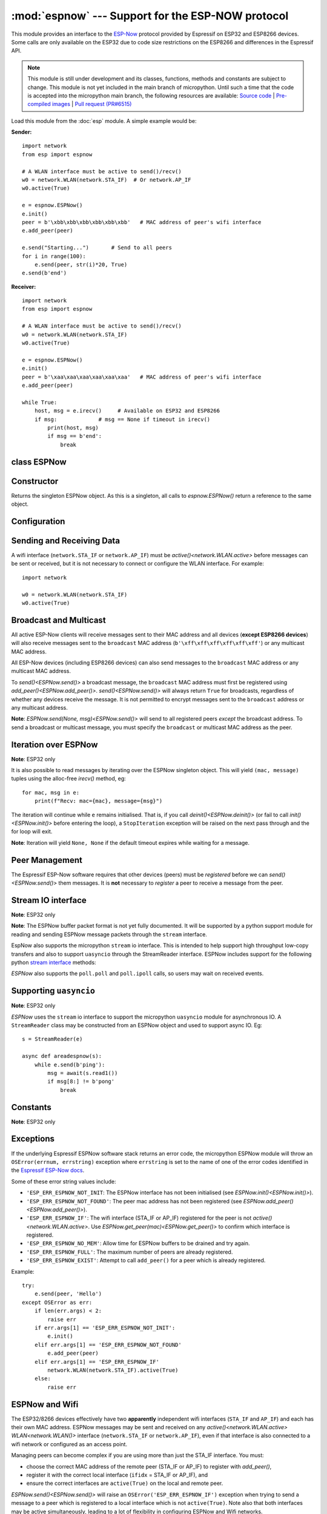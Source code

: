 :mod:`espnow` --- Support for the ESP-NOW protocol
==================================================

.. module:: espnow
    :synopsis: ESP-NOW wireless protocol support

This module provides an interface to the
`ESP-Now
<https://docs.espressif.com/projects/esp-idf/en/v4.0.2/
api-reference/network/esp_now.html>`_
protocol provided by Espressif on ESP32 and ESP8266 devices. Some calls are only
available on the ESP32 due to code size restrictions on the ESP8266 and
differences in the Espressif API.

.. note::
  This module is still under development and its classes, functions, methods
  and constants are subject to change. This module is not yet included in the
  main branch of micropython. Until such a time that the code is accepted into
  the micropython main branch, the following resources are available:
  `Source code <https://github.com/glenn20/micropython/tree/espnow-g20>`_ |
  `Pre-compiled images <https://github.com/glenn20/micropython-espnow-images>`_ |
  `Pull request (PR#6515) <https://github.com/micropython/micropython/pull/6515>`_


Load this module from the :doc:`esp` module. A simple example would be:

**Sender:** ::

        import network
        from esp import espnow

        # A WLAN interface must be active to send()/recv()
        w0 = network.WLAN(network.STA_IF)  # Or network.AP_IF
        w0.active(True)

        e = espnow.ESPNow()
        e.init()
        peer = b'\xbb\xbb\xbb\xbb\xbb\xbb'   # MAC address of peer's wifi interface
        e.add_peer(peer)

        e.send("Starting...")       # Send to all peers
        for i in range(100):
            e.send(peer, str(i)*20, True)
        e.send(b'end')

**Receiver:** ::

        import network
        from esp import espnow

        # A WLAN interface must be active to send()/recv()
        w0 = network.WLAN(network.STA_IF)
        w0.active(True)

        e = espnow.ESPNow()
        e.init()
        peer = b'\xaa\xaa\xaa\xaa\xaa\xaa'   # MAC address of peer's wifi interface
        e.add_peer(peer)

        while True:
            host, msg = e.irecv()     # Available on ESP32 and ESP8266
            if msg:             # msg == None if timeout in irecv()
                print(host, msg)
                if msg == b'end':
                    break

class ESPNow
------------

Constructor
-----------

.. class:: ESPNow()

    Returns the singleton ESPNow object. As this is a singleton, all calls to
    `espnow.ESPNow()` return a reference to the same object.

Configuration
-------------

.. method:: ESPNow.init()
            ESPNow.init([recv_bufsize])    (ESP8266 only)

    Prepare the software and hardware for use of the ESPNow communication
    protocol, including:

    - initialise the ESPNow data structures,
    - allocate the recv data buffer,
    - invoke esp_now_init() and
    - register the send and recv callbacks.

    **ESP8266**: The recv buffer size may be set as an argument to `init()` as
    there is no `config()` method on the ESP8266 (due to code size restrictions).

.. method:: ESPNow.deinit()

    De-initialise the Espressif ESPNow software stack (esp_now_deinit()),
    disable callbacks and deallocate the recv data buffer.

    **Note**: `deinit()` will also deregister all peers which must be
    re-registered after `init()`.

.. method:: ESPNow.config('param')
            ESPNow.config(param=value, ...)

    **Note:** ESP32 only - Use `init([recv_bufsize])<ESPNow.init()>` on the
    ESP8266.

    Get or set configuration values of the ESPNow interface. To get a value the
    parameter name should be quoted as a string, and just one parameter is
    queried at a time.  To set values use the keyword syntax, and one or more
    parameters can be set at a time.

    Currently supported values are:

    - ``rxbuf``: *(default=516)* Get/set the size in bytes of the internal
      buffer used to store incoming ESPNow packet data. The default size is
      selected to fit two max-sized ESPNow packets (250 bytes) with associated
      mac_address (6 bytes) and a message byte count (1 byte) plus buffer
      overhead. Increase this if you expect to receive a lot of large packets
      or expect bursty incoming traffic.

      **Note:** The recv buffer is allocated by `ESPNow.init()`. Changing
      these values will have no effect until the next call of `ESPNow.init()`.

    - ``timeout``: *(default=300,000)* Default read timeout (in milliseconds).
      The timeout can also be provided as arg to `recv()` and `irecv()`.

    - ``on_recv``: *(default=None)* Get/set a callback function to be called
      *as soon as possible* after a message has been received from another
      ESPNow device. The function will be called with the espnow object as an
      argument, eg::

        def recv_cb(e):
            print(e.irecv(0))
        e.config(on_recv=recv_cb)

      See `Notes on using on_recv callbacks`_ below for more information.

.. method:: ESPNow.clear(True) (ESP32 only)

    **Note:** Deprecated after v1.17 - just use ``deinit()/init()`` if a buffer
    error occurs.

    Clear out any data in the recv buffer. Use this to clean
    up after receiving a ``Buffer error`` (should not happen). All data in the
    buffers will be discarded. An arg of `True` is required to guard against
    inadvertent use.

.. method:: ESPNow.set_pmk(pmk)

    Set the Primary Master Key (PMK) which is used to encrypt the Local Master
    Keys (LMK) for encrypting ESPNow data traffic. If this is not set, a default
    PMK is used by the underlying Espressif esp_now software stack. The ``pmk``
    argument bust be a byte string of length `espnow.KEY_LEN` (16 bytes). Note:
    messages will only be encrypted if ``lmk`` is set in `ESPNow.add_peer()`
    (see
    `Security
    <https://docs.espressif.com/projects/esp-idf/en/latest/esp32/api-reference/network/esp_now.html#security>`_
    ).

Sending and Receiving Data
--------------------------

A wifi interface (``network.STA_IF`` or ``network.AP_IF``) must be
`active()<network.WLAN.active>` before messages can be sent or received,
but it is not necessary to connect or configure the WLAN interface.
For example::

    import network

    w0 = network.WLAN(network.STA_IF)
    w0.active(True)

.. method:: ESPNow.send(mac, msg[, sync])
            ESPNow.send(msg)    (ESP32 only)

    Send the data contained in ``msg`` to the peer with given network ``mac``
    address. In the second form, ``mac=None`` and ``sync=True``. The peer must
    be registered with `ESPNow.add_peer()<ESPNow.add_peer()>` before the
    message can be sent.

    Arguments:

    - ``mac``: byte string exactly 6 bytes long or ``None``
    - ``msg``: string or byte-string such that
      ``0<len(msg)<=espnow.MAX_DATA_LEN`` (250) bytes
    - ``sync``:

      - ``True``: (default) send ``msg`` to the peer and wait for a response
        (or not). Returns ``False`` if any peers fail to respond.

      - ``False`` handover ``msg`` to the esp_now software stack for
        transmission and return immediately.
        Responses from the peers will be discarded.
        Always returns ``True``.

    If ``mac`` is ``None`` (ESP32 only) the message will be sent to all
    registered peers, except any broadcast or multicast MAC addresses.

    **Note**: A peer will respond with success if its wifi interface is
    `active()<network.WLAN.active>` and set to the same channel as the sender,
    regardless of whether it has initialised it's ESP-Now system or is
    actively listening for ESP-Now traffic (see the Espressif ESP-Now docs).

    **Note**: See `Exceptions`_ below for a description of the exceptions
    which may be raised.

.. method:: ESPNow.recv([timeout]) (ESP32 only)

    **Note:** ESP32 only. Use `irecv()` on the esp8266.

    Wait for an incoming message and return:

    - ``(None, None)`` if ``timeout`` is reached before a message is received, or

    - ``(mac, message)``: a newly allocated tuple of `bytearray` where:

      - ``mac`` is the mac address of the sending device (peer) and

      - ``msg`` is the message/data sent from the peer.

    ``timeout`` optionally sets a timeout (in milliseconds) for the read. The
    default timeout (5 minutes) can be set on the ESP32 using `ESPNow.config()`.

    **Note**: repeatedly calling `recv()<ESPNow.recv()>` will exercise the
    micropython memory allocation as new storage is allocated for each new
    message and tuple. Use `irecv()<ESPNow.irecv()>`
    for a more memory-efficient option.

    **Note**: It is **not** necessary to register a peer (using
    `add_peer()<ESPNow.add_peer()>`) to receive a message from that peer.

.. method:: ESPNow.irecv([timeout])

    Wait for an incoming message and return a `callee-owned tuple` of:

    - ``(None, None)`` if ``timeout`` is reached before a message is received, or

    - ``(mac, message)``: a tuple of `bytearray` where:

      - ``mac`` is the mac address of the sending device (peer) and

      - ``msg`` is the message/data sent from the peer.

    ``timeout`` optionally sets a timeout (in milliseconds) for the read. The
    default timeout (5 minutes) can be set on the ESP32 using `ESPNow.config()`.

    **Note**: Equivalent to `recv()<ESPNow.recv()>`, except that
    `irecv()<ESPNow.irecv()>` will return a `callee-owned tuple` of
    bytearrays. That is, memory will be allocated once for the tuple and
    bytearrays on invocation of `espnow.ESPNow()<ESPNow()>` and reused for
    subsequent calls to `irecv()<ESPNow.irecv()>`. You must make copies if you
    wish to keep the values across subsequent calls to
    `irecv()<ESPNow.irecv()>`. So, `irecv()<ESPNow.irecv()>` is more memory
    efficient than `recv()<ESPNow.recv()>` on memory constrained
    microcontrollers like the ESP32 and ESP8266.

    On timeout, `irecv()` will return ``(None, None)`` and set the length of the
    callee-owned ``message`` bytearray to zero.

.. method:: ESPNow.poll() (ESP32 only)

    Return ``True`` if data is available to be read with ``recv()/irecv()``.
    Return ``False`` otherwise.

.. method:: ESPNow.stats() (ESP32 only)

    Return a 5-tuple containing the number of packets sent/received/lost::

    (sent_packets, sent_responses, sent_failures, recv_packets, dropped_recv_packets)

    Incoming packets are *dropped* when the recv buffers are full. To reduce
    packet loss, increase the ``rxbuf`` config parameters and ensure you are
    in a tight loop calling `irecv()<ESPNow.irecv()>` as quickly as possible.

    **Note**: Dropped packets will still be acknowledged to the sender as
    received.

Broadcast and Multicast
-----------------------

All active ESP-Now clients will receive messages sent to their MAC address and
all devices (**except ESP8266 devices**) will also receive messages sent to the
``broadcast`` MAC address (``b'\xff\xff\xff\xff\xff\xff'``) or any multicast
MAC address.

All ESP-Now devices (including ESP8266 devices) can also send messages to the
``broadcast`` MAC address or any multicast MAC address.

To `send()<ESPNow.send()>` a broadcast message, the ``broadcast``
MAC address must first be registered using `add_peer()<ESPNow.add_peer()>`.
`send()<ESPNow.send()>` will always return ``True`` for broadcasts, regardless
of whether any devices receive the message. It is not permitted to encrypt
messages sent to the ``broadcast`` address or any multicast address.

**Note**: `ESPNow.send(None, msg)<ESPNow.send()>` will send to all registered
peers *except* the broadcast address. To send a broadcast or multicast
message, you must specify the ``broadcast`` or multicast MAC address as the
peer.

Iteration over ESPNow
---------------------

**Note**: ESP32 only

It is also possible to read messages by iterating over the ESPNow singleton
object. This will yield ``(mac, message)`` tuples using the alloc-free
`irecv()` method, eg::

        for mac, msg in e:
            print(f"Recv: mac={mac}, message={msg}")

The iteration will continue while ``e`` remains initialised. That is, if you
call `deinit()<ESPNow.deinit()>` (or fail to call `init()<ESPNow.init()>`
before entering the loop), a ``StopIteration`` exception will be raised on the
next pass through and the for loop will exit.

**Note**: Iteration will yield ``None, None`` if the default timeout expires
while waiting for a message.

Peer Management
---------------

The Espressif ESP-Now software requires that other devices (peers) must be
*registered* before we can `send()<ESPNow.send()>` them messages. It is
**not** necessary to *register* a peer to receive a message from the peer.

.. method:: ESPNow.add_peer(mac, [lmk], [channel], [ifidx], [encrypt])
            ESPNow.add_peer(mac, param=value, ...)   (ESP32 only)

    Add/register the provided ``mac`` address (a 6-byte byte-string) as a peer
    under the ESPNow protocol. The following "peer info" parameters may also be
    specified as positional or keyword arguments:

    - ``lmk``: The Local Master Key (LMK) key used to encrypt data transfers
      with this peer (if the *encrypt* parameter is set to *True*). Must be:

      - a byte-string of length ``espnow.KEY_LEN`` (16 bytes), or
      - any non-`True` python value (default= ``b''``), signifying an *empty* key
        which will disable encryption.

    - ``channel``: The wifi channel (2.4GHz) to communicate with this peer. Must
      be an integer from 0 to 14. If channel is set to 0 the current channel
      of the wifi device will be used. (default=0)

    - ``ifidx``: *(ESP32 only)* Index of the wifi interface which will be used
      to send data to this peer. Must be an integer set to ``network.STA_IF``
      (=0) or ``network.AP_IF`` (=1). (default=0/``network.STA_IF``). See
      `ESPNow and Wifi`_ below for more information.


    - ``encrypt``: *(ESP32 only)* If set to ``True`` data exchanged with this
      peer will be encrypted with the PMK and LMK. (default=``False``)

    **ESP8266**: Keyword args may not be used on the ESP8266.


.. method:: ESPNow.get_peer(mac) (ESP32 only)

    Return a 5-tuple of the "peer info" associated with the ``mac`` address::

        (mac, lmk, channel, ifidx, encrypt)

.. method:: ESPNow.peer_count() (ESP32 only)

    Return the number of peers which have been registered.

.. method:: ESPNow.get_peers() (ESP32 only)

    Return the "peer info" parameters for all the registered peers (as a tuple
    of tuples).

.. method:: ESPNow.mod_peer(mac, lmk, [channel], [ifidx], [encrypt]) (ESP32 only)
            ESPNow.mod_peer(mac, 'param'=value, ...) (ESP32 only)

    Modify the parameters of the peer associated with the provided ``mac``
    address. Parameters may be provided as positional or keyword arguments.

.. method:: ESPNow.del_peer(mac)

    Deregister the peer associated with the provided ``mac`` address.

Stream IO interface
-------------------

**Note**: ESP32 only

**Note**: The ESPNow buffer packet format is not yet fully documented. It
will be supported by a python support module for reading and sending ESPNow
message packets through the ``stream`` interface.

EspNow also supports the micropython ``stream`` io interface. This is intended
to help support high throughput low-copy transfers and also to support
``uasyncio`` through the StreamReader interface. ESPNow includes
support for the following python
`stream interface <https://docs.python.org/3/library/io.html>`_ methods:

.. method:: ESPNow.read([size=-1])

    Return up to ``size`` bytes read from the espnow recv buffers as a byte
    string. Is nonblocking and returns None if no data available. The returned
    data is a stream of ESPNow buffer packet data.

.. method:: ESPNow.read1([size=-1])

    As for `read()` but will return after at most one packet is read.

.. method:: ESPNow.readinto(b)

    Read bytes into a pre-allocated, writable bytes-like object (eg. bytearray)
    and return the number of bytes read. Is nonblocking and returns None if no
    data available.

.. method:: ESPNow.readinto1(b)

    As for `readinto()` but will return after at most one packet is read.

.. method:: ESPNow.write(b)

    Write the given bytes-like object to the ESPNow interface. ``b`` must
    contain a sequence of ESPNow buffer packet data.

`ESPNow` also supports the ``poll.poll`` and ``poll.ipoll`` calls, so users
may wait on received events.

Supporting ``uasyncio``
-----------------------

**Note**: ESP32 only

`ESPNow` uses the ``stream`` io interface to support the micropython
``uasyncio`` module for asynchronous IO. A ``StreamReader`` class may be
constructed from an ESPNow object and used to support async IO. Eg::

        s = StreamReader(e)

        async def areadespnow(s):
            while e.send(b'ping'):
                msg = await(s.read1())
                if msg[8:] != b'pong'
                    break

Constants
---------

**Note**: ESP32 only

.. data:: espnow.MAX_DATA_LEN         (=250)
          espnow.KEY_LEN              (=16)
          espnow.MAX_TOTAL_PEER_NUM   (=20)
          espnow.MAX_ENCRYPT_PEER_NUM (=6)

Exceptions
----------

If the underlying Espressif ESPNow software stack returns an error code,
the micropython ESPNow module will throw an ``OSError(errnum, errstring)``
exception where ``errstring`` is set to the name of one of the error codes
identified in the
`Espressif ESP-Now docs
<https://docs.espressif.com/projects/esp-idf/en/v4.0.2/
api-reference/network/esp_now.html#api-reference>`_.

Some of these error string values include:

- ``'ESP_ERR_ESPNOW_NOT_INIT``: The ESPNow interface has not been
  initialised (see `ESPNow.init()<ESPNow.init()>`).
- ``'ESP_ERR_ESPNOW_NOT_FOUND'``: The peer mac address
  has not been registered (see `ESPNow.add_peer()<ESPNow.add_peer()>`).
- ``'ESP_ERR_ESPNOW_IF'``: The wifi interface (STA_IF or
  AP_IF) registered for the peer is not `active()<network.WLAN.active>`.
  Use `ESPNow.get_peer(mac)<ESPNow.get_peer()>` to confirm which interface
  is registered.
- ``'ESP_ERR_ESPNOW_NO_MEM'``: Allow time for ESPNow buffers to be drained
  and try again.
- ``'ESP_ERR_ESPNOW_FULL'``: The maximum number of peers are already registered.
- ``'ESP_ERR_ESPNOW_EXIST'``: Attempt to call ``add_peer()`` for a peer which
  is already registered.

Example::

    try:
        e.send(peer, 'Hello')
    except OSError as err:
        if len(err.args) < 2:
            raise err
        if err.args[1] == 'ESP_ERR_ESPNOW_NOT_INIT':
            e.init()
        elif err.args[1] == 'ESP_ERR_ESPNOW_NOT_FOUND'
            e.add_peer(peer)
        elif err.args[1] == 'ESP_ERR_ESPNOW_IF'
            network.WLAN(network.STA_IF).active(True)
        else:
            raise err

ESPNow and Wifi
---------------

The ESP32/8266 devices effectively have two **apparently** independent wifi
interfaces (``STA_IF`` and ``AP_IF``) and each has their own MAC address.
ESPNow messages may be sent and received on any
`active()<network.WLAN.active>` `WLAN<network.WLAN()>` interface
(``network.STA_IF`` or ``network.AP_IF``), even if that interface is also
connected to a wifi network or configured as an access point.

Managing peers can become complex if you are using more than just the STA_IF
interface. You must:

- choose the correct MAC address of the remote peer (STA_IF or AP_IF) to
  register with `add_peer()`,
- register it with the correct local interface (``ifidx`` = STA_IF or AP_IF),
  and
- ensure the correct interfaces are ``active(True)`` on the local and remote
  peer.

`ESPNow.send()<ESPNow.send()>` will raise an
``OSError('ESP_ERR_ESPNOW_IF')``
exception when trying to send a message to a peer which is registered to a
local interface which is not ``active(True)``. Note also that both
interfaces may be active simultaneously, leading to a lot of flexibility
in configuring ESPNow and Wifi networks.

Sending ESPNow packets to a STA_IF interface which is also connected to a wifi
access point (AP) can be unreliable due to the default power saving mode
(WIFI_PS_MIN_MODEM) of the ESP32 when connected to an AP.

There are several options to improve reliability of receiving ESPNow packets when
also connected to a wifi network:

1. Disable the power-saving mode on the STA_IF interface:

   - Use ``WLAN(STA_IF).config(ps_mode=WIFI_PS_NONE)``
   - This requires the ESPNow patches on ESP32 (not supported in micropython v1.15).
2. Use the AP_IF interface to send/receive ESPNow traffic:

   - Register all peers with ``e.add_peer(peer, lmk, channel, network.AP_IF)``
   - Configure peers to send messages to the ``AP_IF`` mac address
   - This will also activate the ESP32 as an access point!
3. Configure ESPNow clients to retry sending messages.

**Example 1:** Disable power saving mode on STA_IF::

  import network
  from esp import espnow

  peer = b'0\xaa\xaa\xaa\xaa\xaa'        # MAC address of peer
  e = espnow.ESPNow()
  e.init()

  w0 = network.WLAN(network.STA_IF)
  w0.active(True)
  w0.connect('myssid', 'myppassword')
  while not w0.isconnected():            # Wait until connected...
      time.sleep(0.1)
  w0.config(ps_mode=network.WIFI_PS_NONE)  # ..then disable power saving

  e.add_peer(peer)                       # Register peer on STA_IF
  if not e.send(peer, b'ping'):          # Message will be from STA_IF mac address
    print('Ping failed!')

  print('Send me messages at:', w0.config('mac'))

**Example 2:** Send and receive ESPNow traffic on AP_IF interface::

  import network
  from esp import espnow

  peer = b'feedee'                       # MAC address of peer
  e = espnow.ESPNow()
  e.init()

  w0 = network.WLAN(network.STA_IF)
  w0.config(channel=6)
  w0.active(True)
  w0.connect('myssid', 'myppassword')

  w1 = network.WLAN(network.AP_IF)
  w1.config(hidden=True)                 # AP_IF operates on same channel as STA_IF
  w1.active(True)

  e.add_peer(peer, None, None, network.AP_IF)  # Register peer on AP_IF
  e.send(peer, b'ping')                  # Message will be from AP_IF mac address

  print('Send me messages at:', w1.config('mac'))

Other issues to take care with when using ESPNow with wifi are:

- If using the ESP32 Access Point (AP_IF) while also connected to another
  Access Point (on STA_IF), the AP_IF will always operate on the same channel
  as the STA_IF regardless of the channel you set for the AP_IF
  (see
  `Attention Note 3
  <https://docs.espressif.com/projects/esp-idf/en/latest/esp32/api-reference/network/esp_wifi.html#_CPPv419esp_wifi_set_config16wifi_interface_tP13wifi_config_t>`_
  ).

- Some versions of the ESP IDF only permit sending ESPNow packets from the
  STA_IF interface to peers which have been registered on the same wifi
  channel as the STA_IF::

    ESPNOW: Peer channel is not equal to the home channel, send fail!

- Some versions of the ESP IDF don't permit setting the channel of the STA_IF
  at all, other than by connecting to an Access Point (This seems to be fixed
  in IDF 4+). Micropython versions without the ESPNow patches also disallow
  setting the channel of the STA_IF.

ESPNow and Sleep Modes
----------------------

The `machine.lightsleep([time_ms])<machine.lightsleep>` and
`machine.deepsleep([time_ms])<machine.deepsleep>` functions can be used to put
the ESP32 and periperals (including the WiFi and Bluetooth radios) to sleep.
This is useful in many applications to conserve battery power. However,
applications must disable the Wifi peripheral (using ``active(False)``) before
entering light or deep sleep (see `Sleep Modes <https://docs.espressif.com/
projects/esp-idf/en/latest/esp32/api-reference/system/sleep_modes.html>`_).
Otherwise the WiFi radio may not be initialised properly after wake from
sleep. If the ``STA_IF`` and ``AP_IF`` interfaces have both been set
``active(True)`` then both interfaces should be set ``active(False)`` before
entering any sleep mode.

**Example:** deep sleep::

  import network
  import machine
  from esp import espnow

  peer = b'0\xaa\xaa\xaa\xaa\xaa'        # MAC address of peer
  e = espnow.ESPNow()
  e.init()

  w0 = network.WLAN(network.STA_IF)
  w0.active(True)
  e.add_peer(peer)                       # Register peer on STA_IF

  print('Sending ping...')
  if not e.send(peer, b'ping'):
    print('Ping failed!')

  e.deinit()
  w0.active(False)                       # Disable the wifi before sleep

  print('Going to sleep...')
  machine.deepsleep(10000)               # Sleep for 10 seconds then reboot

**Example:** light sleep::

  import network
  import machine
  from esp import espnow

  peer = b'0\xaa\xaa\xaa\xaa\xaa'        # MAC address of peer
  e = espnow.ESPNow()
  e.init()

  w0 = network.WLAN(network.STA_IF)
  w0.active(True)
  w0.config(channel=6)
  e.add_peer(peer)                       # Register peer on STA_IF

  while True:
    print('Sending ping...')
    if not e.send(peer, b'ping'):
      print('Ping failed!')

    w0.active(False)                     # Disable the wifi before sleep

    print('Going to sleep...')
    machine.lightsleep(10000)            # Sleep for 10 seconds

    w0.active(True)
    w0.config(channel=6)                 # Wifi loses config after lightsleep()

Notes on using on_recv callbacks
--------------------------------

The `ESPNow.config(on_recv=callback)<ESPNow.config()>` callback method is a
convenient and responsive way of processing incoming espnow messages,
especially if the data rate is moderate and the device is *not too busy* but
there are some caveats:

- The scheduler stack *can* easily overflow and callbacks will be missed if
  packets are arriving at a sufficient rate. It is a good idea to readout all
  available packets in the callback in case a prior callback has been missed,
  eg::

    def recv_cb2(e):
        while e.poll():
            print(e.irecv(0))
    e.config(on_recv=recv_cb2)

- Message callbacks may still be missed if the scheduler stack is
  overflowed by other micropython components (eg, bluetooth,
  machine.Pin.irq(), machine.timer, i2s, ...). Generally, this method may be
  less reliable for dealing with intense bursts of messages, or high
  throughput or on a device which is very busy dealing with other hardware
  operations.

- Take care if reading out messages with `irecv()` in the normal micropython
  control flow *and* in ``on_recv`` callbacks, as the memory returned by
  `irecv()` is shared.

- For more information on *scheduling* function callbacks see:
  `micropython.schedule()<micropython.schedule>`.
